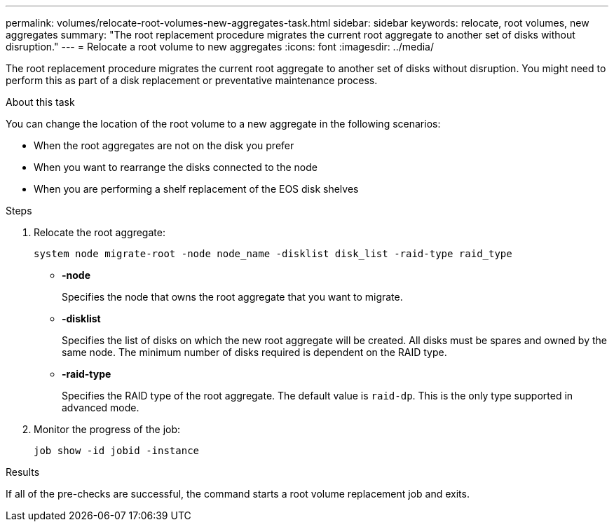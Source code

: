 ---
permalink: volumes/relocate-root-volumes-new-aggregates-task.html
sidebar: sidebar
keywords: relocate, root volumes, new aggregates
summary: "The root replacement procedure migrates the current root aggregate to another set of disks without disruption."
---
= Relocate a root volume to new aggregates
:icons: font
:imagesdir: ../media/

[.lead]
The root replacement procedure migrates the current root aggregate to another set of disks without disruption. You might need to perform this as part of a disk replacement or preventative maintenance process.

.About this task

You can change the location of the root volume to a new aggregate in the following scenarios:

* When the root aggregates are not on the disk you prefer
* When you want to rearrange the disks connected to the node
* When you are performing a shelf replacement of the EOS disk shelves

.Steps

. Relocate the root aggregate:
+
`system node migrate-root -node node_name -disklist disk_list -raid-type raid_type`

** *-node*
+
Specifies the node that owns the root aggregate that you want to migrate.

** *-disklist*
+
Specifies the list of disks on which the new root aggregate will be created. All disks must be spares and owned by the same node. The minimum number of disks required is dependent on the RAID type.

** *-raid-type*
+
Specifies the RAID type of the root aggregate. The default value is `raid-dp`. This is the only type supported in advanced mode.
. Monitor the progress of the job:
+
`job show -id jobid -instance`

.Results

If all of the pre-checks are successful, the command starts a root volume replacement job and exits.

// DP - August 5 2024 - ONTAP-2121